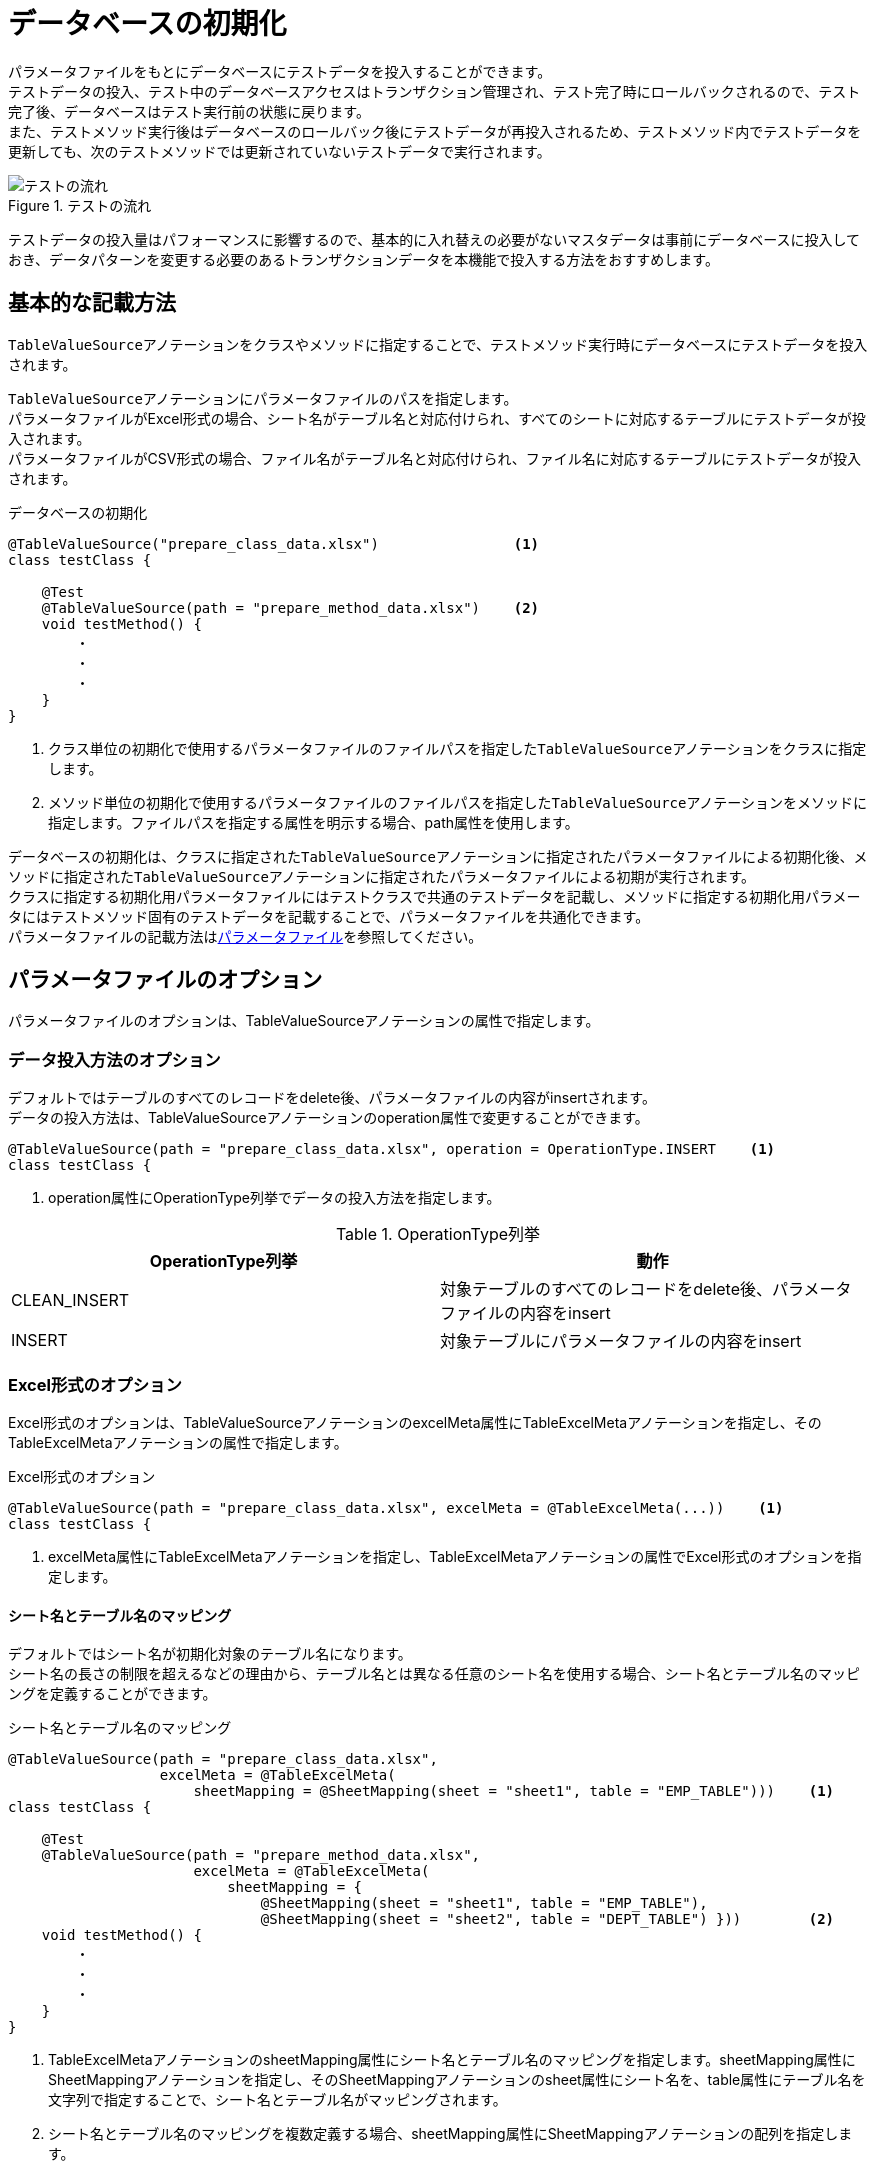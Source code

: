 = データベースの初期化

パラメータファイルをもとにデータベースにテストデータを投入することができます。 +
テストデータの投入、テスト中のデータベースアクセスはトランザクション管理され、テスト完了時にロールバックされるので、テスト完了後、データベースはテスト実行前の状態に戻ります。 +
また、テストメソッド実行後はデータベースのロールバック後にテストデータが再投入されるため、テストメソッド内でテストデータを更新しても、次のテストメソッドでは更新されていないテストデータで実行されます。

.テストの流れ
image::figure/test-flow.ja.svg[テストの流れ]

テストデータの投入量はパフォーマンスに影響するので、基本的に入れ替えの必要がないマスタデータは事前にデータベースに投入しておき、データパターンを変更する必要のあるトランザクションデータを本機能で投入する方法をおすすめします。

== 基本的な記載方法

``TableValueSource``アノテーションをクラスやメソッドに指定することで、テストメソッド実行時にデータベースにテストデータを投入されます。

``TableValueSource``アノテーションにパラメータファイルのパスを指定します。 +
パラメータファイルがExcel形式の場合、シート名がテーブル名と対応付けられ、すべてのシートに対応するテーブルにテストデータが投入されます。  +
パラメータファイルがCSV形式の場合、ファイル名がテーブル名と対応付けられ、ファイル名に対応するテーブルにテストデータが投入されます。

.データベースの初期化
[source, java]
----
@TableValueSource("prepare_class_data.xlsx")                <1>
class testClass {

    @Test
    @TableValueSource(path = "prepare_method_data.xlsx")    <2>
    void testMethod() {
        ・
        ・
        ・
    }
}
----

<1> クラス単位の初期化で使用するパラメータファイルのファイルパスを指定した``TableValueSource``アノテーションをクラスに指定します。 +
<2> メソッド単位の初期化で使用するパラメータファイルのファイルパスを指定した``TableValueSource``アノテーションをメソッドに指定します。ファイルパスを指定する属性を明示する場合、path属性を使用します。

データベースの初期化は、クラスに指定された``TableValueSource``アノテーションに指定されたパラメータファイルによる初期化後、メソッドに指定された``TableValueSource``アノテーションに指定されたパラメータファイルによる初期が実行されます。 +
クラスに指定する初期化用パラメータファイルにはテストクラスで共通のテストデータを記載し、メソッドに指定する初期化用パラメータにはテストメソッド固有のテストデータを記載することで、パラメータファイルを共通化できます。 +
パラメータファイルの記載方法はlink:parameter-file.ja.adoc[パラメータファイル]を参照してください。

== パラメータファイルのオプション

パラメータファイルのオプションは、TableValueSourceアノテーションの属性で指定します。

=== データ投入方法のオプション

デフォルトではテーブルのすべてのレコードをdelete後、パラメータファイルの内容がinsertされます。 +
データの投入方法は、TableValueSourceアノテーションのoperation属性で変更することができます。

----
@TableValueSource(path = "prepare_class_data.xlsx", operation = OperationType.INSERT    <1>
class testClass {
----

<1> operation属性にOperationType列挙でデータの投入方法を指定します。

.OperationType列挙
[options="header"]
|===
|OperationType列挙 |動作
|CLEAN_INSERT |対象テーブルのすべてのレコードをdelete後、パラメータファイルの内容をinsert
|INSERT |対象テーブルにパラメータファイルの内容をinsert
|===

=== Excel形式のオプション

Excel形式のオプションは、TableValueSourceアノテーションのexcelMeta属性にTableExcelMetaアノテーションを指定し、そのTableExcelMetaアノテーションの属性で指定します。

.Excel形式のオプション
[source, java]
----
@TableValueSource(path = "prepare_class_data.xlsx", excelMeta = @TableExcelMeta(...))    <1>
class testClass {
----

<1> excelMeta属性にTableExcelMetaアノテーションを指定し、TableExcelMetaアノテーションの属性でExcel形式のオプションを指定します。

==== シート名とテーブル名のマッピング

デフォルトではシート名が初期化対象のテーブル名になります。 +
シート名の長さの制限を超えるなどの理由から、テーブル名とは異なる任意のシート名を使用する場合、シート名とテーブル名のマッピングを定義することができます。

.シート名とテーブル名のマッピング
[source, java]
----
@TableValueSource(path = "prepare_class_data.xlsx",
                  excelMeta = @TableExcelMeta(
                      sheetMapping = @SheetMapping(sheet = "sheet1", table = "EMP_TABLE")))    <1>
class testClass {

    @Test
    @TableValueSource(path = "prepare_method_data.xlsx",
                      excelMeta = @TableExcelMeta(
                          sheetMapping = {
                              @SheetMapping(sheet = "sheet1", table = "EMP_TABLE"),
                              @SheetMapping(sheet = "sheet2", table = "DEPT_TABLE") }))        <2>
    void testMethod() {
        ・
        ・
        ・
    }
}
----

<1> TableExcelMetaアノテーションのsheetMapping属性にシート名とテーブル名のマッピングを指定します。sheetMapping属性にSheetMappingアノテーションを指定し、そのSheetMappingアノテーションのsheet属性にシート名を、table属性にテーブル名を文字列で指定することで、シート名とテーブル名がマッピングされます。 +
<2> シート名とテーブル名のマッピングを複数定義する場合、sheetMapping属性にSheetMappingアノテーションの配列を指定します。

=== CSV形式のオプション

CSV形式のオプションは、TableValueSourceアノテーションのcsvMeta属性にTableCsvMetaアノテーションを指定し、そのTableCsvMetaアノテーションの属性で指定します。

.CSV形式のオプション
[source, java]
----
@TableValueSource(path = "prepare_class_data.xlsx", csvMeta = @TableCsvMeta(...))    <1>
class testClass {
----

<1> csvMeta属性にTableCsvMetaアノテーションを指定し、TableCsvMetaアノテーションの属性でCSV形式のオプションを指定します。

==== 対象テーブル名

デフォルトではファイル名が初期化対象のテーブル名になります。 +
テーブル名とは異なる任意のファイル名を使用する場合、対象テーブル名を指定することができます。

.対象テーブル名
[source, java]
----
@TableValueSource(path = "prepare_class_data.csv",
                  csvMeta = @TableCsvMeta(table = "EMP_TABLE"))    <1>
class testClass {
----

<1> TableCsvMetaアノテーションのtable属性に初期化対象のテーブル名を文字列で指定します。

==== 文字コード

デフォルトではCSV形式のパラメータファイルは文字コードがUTF-8として読み込まれます。 +
UTF-8以外の文字コードで作成されたCSV形式のパラメータファイルは、文字コードを指定することで読み込むことができます。

.文字コード
[source, java]
----
@TableValueSource(path = "prepare_class_data.csv",
                  csvMeta = @TableCsvMeta(encoding = "MS932"))    <1>
class testClass {
----

<1> TableCsvMetaアノテーションのencoding属性にパラメータファイルの文字コードを指定します。

==== 形式

デフォルトではCSV形式のパラメータファイルはRFC4180で定義されたCSV形式(ただし、空行は無視されます)として読み込まれます。 +
他の形式で作成されたCSV形式のパラメータファイルは、形式を指定することで読み込むことができます。

.形式
[source, java]
----
@TableValueSource(path = "prepare_class_data.csv",
                  csvMeta = @TableCsvMeta(format = CsvFormatType.EXCEL))    <1>
class testClass {
----

<1> TableCsvMetaアノテーションのformat属性にパラメータファイルの形式をCsvFormatType列挙で指定します。

CsvFormatType列挙については、link:appendix.ja.adoc#csvformattype列挙[CsvFormatType列挙]を参照してください。

==== NULLをあらわす文字列

デフォルトではCSV形式のパラメータファイルの項目値が文字列「``null``」の項目は値をnullとして読み込まれます。 +
値をnullとして扱う文字列を指定してパラメータファイルを読み込むことができます。

.NULLをあらわす文字列
[source, java]
----
@TableValueSource(path = "prepare_class_data.csv",
                  csvMeta = @TableCsvMeta(nullString = "NullValue"))    <1>
class testClass {
----

<1> TableCsvMetaアノテーションのnullString属性に値をnullとして扱う文字列を指定します。
